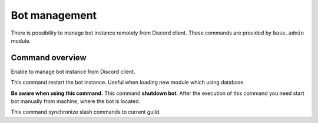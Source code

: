 Bot management
==============

There is possibility to manage bot instance remotely from Discord client. These commands are provided by ``base.admin`` module.

Command overview
----------------

.. command:: strawberry ...

Enable to manage bot instance from Discord client.

.. command:: strawberry restart

This command restart the bot instance. Useful when loading new module which using database.

.. command:: strawberry shutdown

**Be aware when using this command.** This command **shutdown bot**. After the execution of this command you need start bot manually from machine, where the bot is located.

.. command:: strawberry sync

This command synchronize slash commands to current guild.
